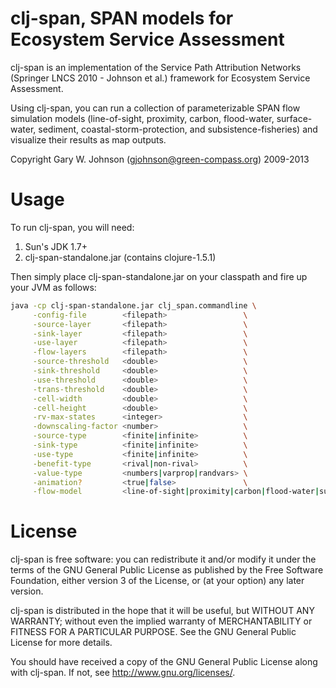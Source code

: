 * clj-span, SPAN models for Ecosystem Service Assessment

[[https://travis-ci.org/lambdatronic/clj-span][https://api.travis-ci.org/lambdatronic/clj-span.png]]

clj-span is an implementation of the Service Path Attribution Networks
(Springer LNCS 2010 - Johnson et al.) framework for Ecosystem Service
Assessment.

Using clj-span, you can run a collection of parameterizable SPAN flow
simulation models (line-of-sight, proximity, carbon, flood-water,
surface-water, sediment, coastal-storm-protection, and
subsistence-fisheries) and visualize their results as map outputs.

Copyright Gary W. Johnson ([[mailto:gjohnson@green-compass.org][gjohnson@green-compass.org]]) 2009-2013

* Usage

To run clj-span, you will need:

1) Sun's JDK 1.7+
2) clj-span-standalone.jar (contains clojure-1.5.1)

Then simply place clj-span-standalone.jar on your classpath and fire
up your JVM as follows:

#+begin_src sh
java -cp clj-span-standalone.jar clj_span.commandline \
     -config-file        <filepath>                 \
     -source-layer       <filepath>                 \
     -sink-layer         <filepath>                 \
     -use-layer          <filepath>                 \
     -flow-layers        <filepath>                 \
     -source-threshold   <double>                   \
     -sink-threshold     <double>                   \
     -use-threshold      <double>                   \
     -trans-threshold    <double>                   \
     -cell-width         <double>                   \
     -cell-height        <double>                   \
     -rv-max-states      <integer>                  \
     -downscaling-factor <number>                   \
     -source-type        <finite|infinite>          \
     -sink-type          <finite|infinite>          \
     -use-type           <finite|infinite>          \
     -benefit-type       <rival|non-rival>          \
     -value-type         <numbers|varprop|randvars> \
     -animation?         <true|false>               \
     -flow-model         <line-of-sight|proximity|carbon|flood-water|surface-water|sediment|coastal-storm-protection|subsistence-fisheries>
#+end_src

* License

clj-span is free software: you can redistribute it and/or modify it
under the terms of the GNU General Public License as published by the
Free Software Foundation, either version 3 of the License, or (at your
option) any later version.

clj-span is distributed in the hope that it will be useful, but
WITHOUT ANY WARRANTY; without even the implied warranty of
MERCHANTABILITY or FITNESS FOR A PARTICULAR PURPOSE.  See the GNU
General Public License for more details.

You should have received a copy of the GNU General Public License
along with clj-span.  If not, see <http://www.gnu.org/licenses/>.
